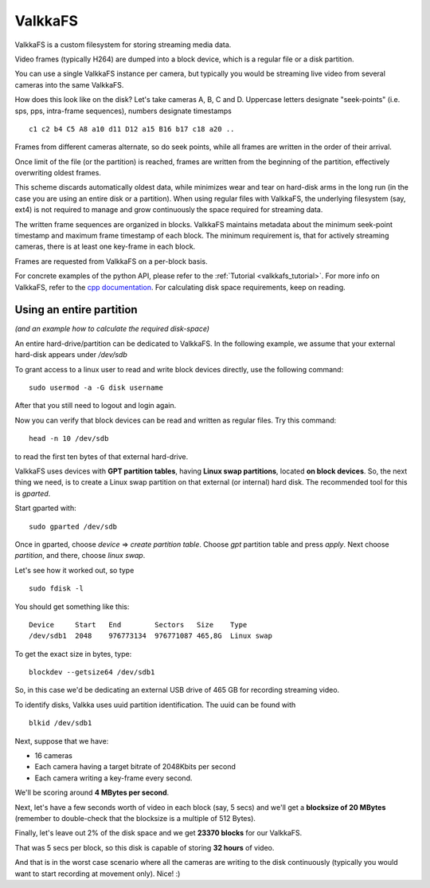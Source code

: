 
.. _valkkafs:

ValkkaFS
========

ValkkaFS is a custom filesystem for storing streaming media data.

Video frames (typically H264) are dumped into a block device, which is a regular file or a disk partition.

You can use a single ValkkaFS instance per camera, but typically you would be streaming live video from several cameras into the same ValkkaFS.  

How does this look like on the disk?  Let's take cameras A, B, C and D.  Uppercase letters designate "seek-points" (i.e. sps, pps, intra-frame sequences), numbers designate timestamps

::
    
    c1 c2 b4 C5 A8 a10 d11 D12 a15 B16 b17 c18 a20 ..
    
Frames from different cameras alternate, so do seek points, while all frames are written in the order of their arrival.

Once limit of the file (or the partition) is reached, frames are written from the beginning of the partition, effectively overwriting oldest frames.

This scheme discards automatically oldest data, while minimizes wear and tear on hard-disk arms in the long run (in the case you are using an entire disk or a partition). When using regular files with ValkkaFS, the underlying filesystem (say, ext4) is not required to manage and grow continuously the space required for streaming data.

The written frame sequences are organized in blocks.  ValkkaFS maintains metadata about the minimum seek-point timestamp and maximum frame timestamp of each block.  The minimum requirement is, that for actively streaming cameras, there is at least one key-frame in each block.

Frames are requested from ValkkaFS on a per-block basis.

For concrete examples of the python API, please refer to the :ref:`Tutorial <valkkafs_tutorial>`.  For more info on ValkkaFS, refer to the `cpp documentation <https://elsampsa.github.io/valkka-core/html/valkkafs.html>`_.  For calculating disk space requirements, keep on reading.

Using an entire partition
-------------------------

*(and an example how to calculate the required disk-space)*

An entire hard-drive/partition can be dedicated to ValkkaFS.  In the following example, we assume that your external hard-disk appears under */dev/sdb*

To grant access to a linux user to read and write block devices directly, use the following command:

::

    sudo usermod -a -G disk username
    
After that you still need to logout and login again.

Now you can verify that block devices can be read and written as regular files.  Try this command:

::

    head -n 10 /dev/sdb
    
to read the first ten bytes of that external hard-drive.

ValkkaFS uses devices with **GPT partition tables**, having **Linux swap partitions**, located **on block devices**.  So, the next thing we need, is to create a Linux swap partition on that external (or internal) hard disk.  The recommended tool for this is *gparted*.

Start gparted with:

::

    sudo gparted /dev/sdb


Once in gparted, choose *device* => *create partition table*.  Choose *gpt* partition table and press *apply*.  Next choose *partition*, and there, choose *linux swap*.

Let's see how it worked out, so type

::

    sudo fdisk -l
    
You should get something like this:   
    
::

    Device     Start   End        Sectors   Size    Type
    /dev/sdb1  2048    976773134  976771087 465,8G  Linux swap

    
To get the exact size in bytes, type:
    
::

    blockdev --getsize64 /dev/sdb1
    
So, in this case we'd be dedicating an external USB drive of 465 GB for recording streaming video.  

To identify disks, Valkka uses uuid partition identification.  The uuid can be found with

::

    blkid /dev/sdb1
    
Next, suppose that we have:

- 16 cameras
- Each camera having a target bitrate of 2048Kbits per second
- Each camera writing a key-frame every second.  

We'll be scoring around **4 MBytes per second**.

Next, let's have a few seconds worth of video in each block (say, 5 secs) and we'll get a **blocksize of 20 MBytes** (remember to double-check that the blocksize is a multiple of 512 Bytes).

Finally, let's leave out 2% of the disk space and we get **23370 blocks** for our ValkkaFS.

That was 5 secs per block, so this disk is capable of storing **32 hours** of video.

And that is in the worst case scenario where all the cameras are writing to the disk continuously (typically you would want to start recording at movement only).  Nice!  :) 

